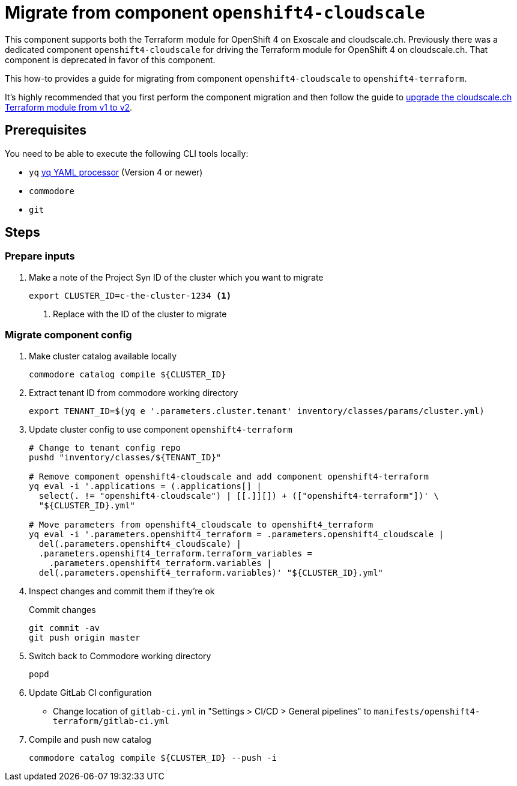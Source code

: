 = Migrate from component `openshift4-cloudscale`

This component supports both the Terraform module for OpenShift 4 on Exoscale and cloudscale.ch.
Previously there was a dedicated component `openshift4-cloudscale` for driving the Terraform module for OpenShift 4 on cloudscale.ch.
That component is deprecated in favor of this component.

This how-to provides a guide for migrating from component `openshift4-cloudscale` to `openshift4-terraform`.

It's highly recommended that you first perform the component migration and then follow the guide to xref:how-tos/upgrade-cloudscale-v1-v2.adoc[upgrade the cloudscale.ch Terraform module from v1 to v2].

== Prerequisites

You need to be able to execute the following CLI tools locally:

* `yq` https://github.com/mikefarah/yq[yq YAML processor] (Version 4 or newer)
* `commodore`
* `git`

== Steps

=== Prepare inputs

. Make a note of the Project Syn ID of the cluster which you want to migrate
+
[source,bash]
----
export CLUSTER_ID=c-the-cluster-1234 <1>
----
<1> Replace with the ID of the cluster to migrate

=== Migrate component config

. Make cluster catalog available locally
+
[source,bash]
----
commodore catalog compile ${CLUSTER_ID}
----

. Extract tenant ID from commodore working directory
+
[source,bash]
----
export TENANT_ID=$(yq e '.parameters.cluster.tenant' inventory/classes/params/cluster.yml)
----


. Update cluster config to use component `openshift4-terraform`
+
[source,bash]
----
# Change to tenant config repo
pushd "inventory/classes/${TENANT_ID}"

# Remove component openshift4-cloudscale and add component openshift4-terraform
yq eval -i '.applications = (.applications[] |
  select(. != "openshift4-cloudscale") | [[.]][]) + (["openshift4-terraform"])' \
  "${CLUSTER_ID}.yml"

# Move parameters from openshift4_cloudscale to openshift4_terraform
yq eval -i '.parameters.openshift4_terraform = .parameters.openshift4_cloudscale |
  del(.parameters.openshift4_cloudscale) |
  .parameters.openshift4_terraform.terraform_variables =
    .parameters.openshift4_terraform.variables |
  del(.parameters.openshift4_terraform.variables)' "${CLUSTER_ID}.yml"
----

. Inspect changes and commit them if they're ok
+
.Commit changes
[source,bash]
----
git commit -av
git push origin master
----

. Switch back to Commodore working directory
+
[source,bash]
----
popd
----

. Update GitLab CI configuration
  * Change location of `gitlab-ci.yml` in "Settings > CI/CD > General pipelines" to `manifests/openshift4-terraform/gitlab-ci.yml`

. Compile and push new catalog
+
[source,bash]
----
commodore catalog compile ${CLUSTER_ID} --push -i
----
